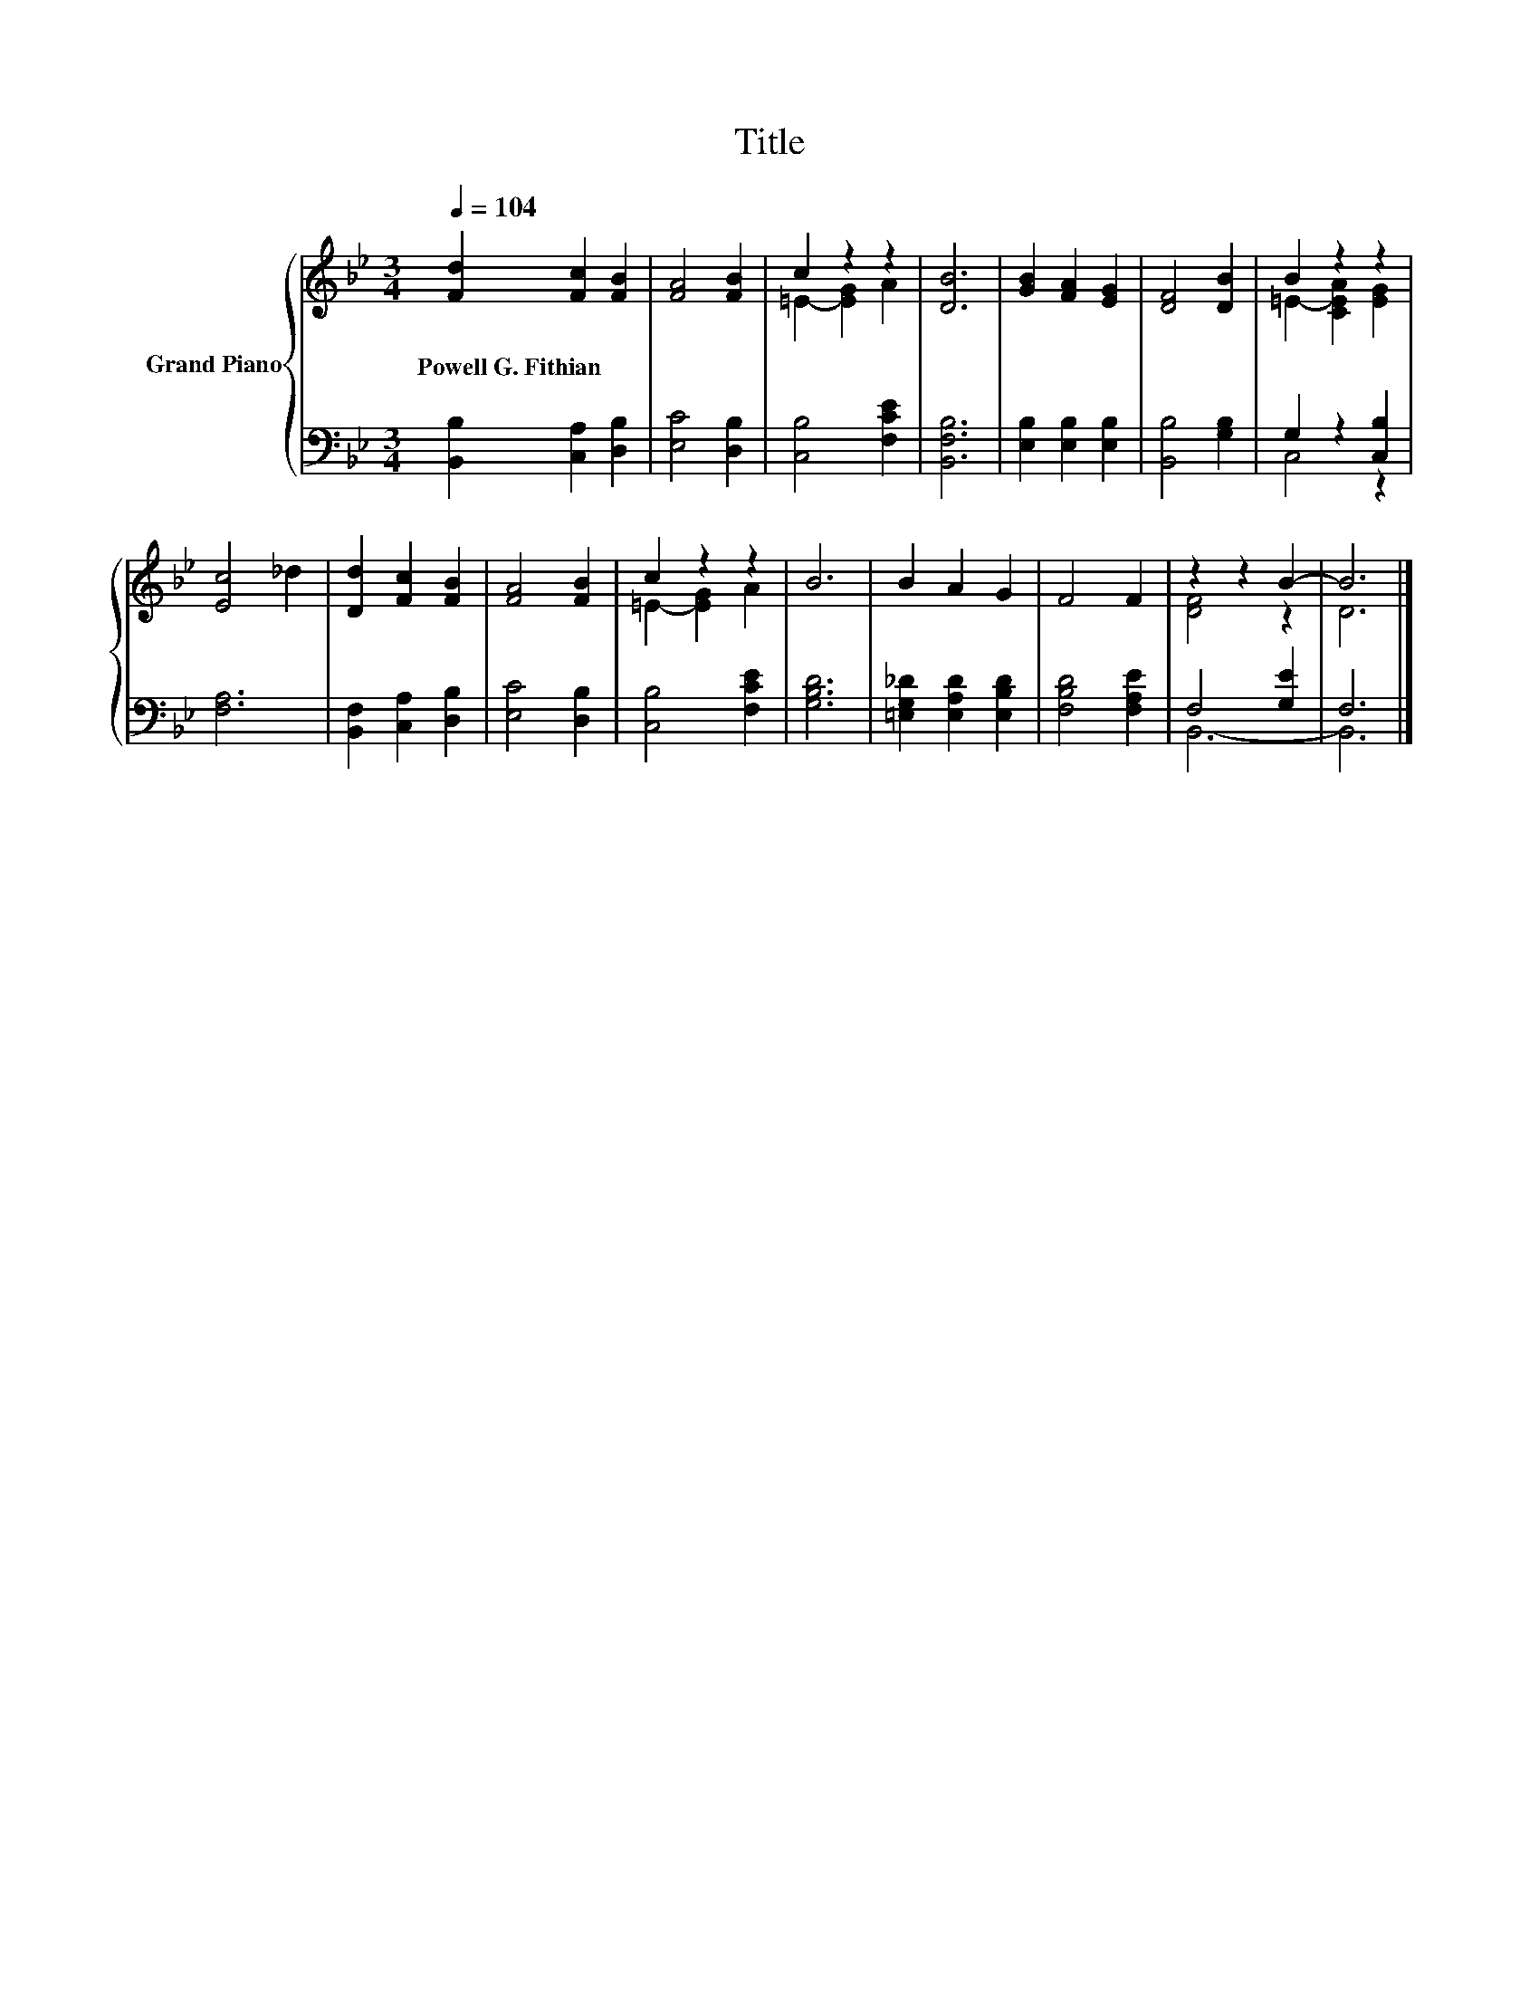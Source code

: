 X:1
T:Title
%%score { ( 1 3 ) | ( 2 4 ) }
L:1/8
Q:1/4=104
M:3/4
K:Bb
V:1 treble nm="Grand Piano"
V:3 treble 
V:2 bass 
V:4 bass 
V:1
 [Fd]2 [Fc]2 [FB]2 | [FA]4 [FB]2 | c2 z2 z2 | [DB]6 | [GB]2 [FA]2 [EG]2 | [DF]4 [DB]2 | B2 z2 z2 | %7
w: Powell~G.~Fithian * *|||||||
 [Ec]4 _d2 | [Dd]2 [Fc]2 [FB]2 | [FA]4 [FB]2 | c2 z2 z2 | B6 | B2 A2 G2 | F4 F2 | z2 z2 B2- | B6 |] %16
w: |||||||||
V:2
 [B,,B,]2 [C,A,]2 [D,B,]2 | [E,C]4 [D,B,]2 | [C,B,]4 [F,CE]2 | [B,,F,B,]6 | %4
 [E,B,]2 [E,B,]2 [E,B,]2 | [B,,B,]4 [G,B,]2 | G,2 z2 [C,B,]2 | [F,A,]6 | [B,,F,]2 [C,A,]2 [D,B,]2 | %9
 [E,C]4 [D,B,]2 | [C,B,]4 [F,CE]2 | [G,B,D]6 | [=E,G,_D]2 [E,A,D]2 [E,B,D]2 | [F,B,D]4 [F,A,E]2 | %14
 F,4 [G,E]2 | F,6 |] %16
V:3
 x6 | x6 | =E2- [EG]2 A2 | x6 | x6 | x6 | =E2- [CEA]2 [EG]2 | x6 | x6 | x6 | =E2- [EG]2 A2 | x6 | %12
 x6 | x6 | [DF]4 z2 | D6 |] %16
V:4
 x6 | x6 | x6 | x6 | x6 | x6 | C,4 z2 | x6 | x6 | x6 | x6 | x6 | x6 | x6 | B,,6- | B,,6 |] %16

